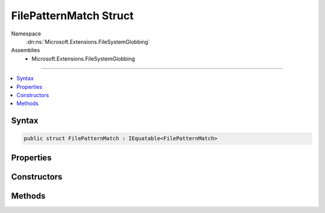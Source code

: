 

FilePatternMatch Struct
=======================





Namespace
    :dn:ns:`Microsoft.Extensions.FileSystemGlobbing`
Assemblies
    * Microsoft.Extensions.FileSystemGlobbing

----

.. contents::
   :local:









Syntax
------

.. code-block:: csharp

    public struct FilePatternMatch : IEquatable<FilePatternMatch>








.. dn:structure:: Microsoft.Extensions.FileSystemGlobbing.FilePatternMatch
    :hidden:

.. dn:structure:: Microsoft.Extensions.FileSystemGlobbing.FilePatternMatch

Properties
----------

.. dn:structure:: Microsoft.Extensions.FileSystemGlobbing.FilePatternMatch
    :noindex:
    :hidden:

    
    .. dn:property:: Microsoft.Extensions.FileSystemGlobbing.FilePatternMatch.Path
    
        
        :rtype: System.String
    
        
        .. code-block:: csharp
    
            public string Path
            {
                get;
            }
    
    .. dn:property:: Microsoft.Extensions.FileSystemGlobbing.FilePatternMatch.Stem
    
        
        :rtype: System.String
    
        
        .. code-block:: csharp
    
            public string Stem
            {
                get;
            }
    

Constructors
------------

.. dn:structure:: Microsoft.Extensions.FileSystemGlobbing.FilePatternMatch
    :noindex:
    :hidden:

    
    .. dn:constructor:: Microsoft.Extensions.FileSystemGlobbing.FilePatternMatch.FilePatternMatch(System.String, System.String)
    
        
    
        
        :type path: System.String
    
        
        :type stem: System.String
    
        
        .. code-block:: csharp
    
            public FilePatternMatch(string path, string stem)
    

Methods
-------

.. dn:structure:: Microsoft.Extensions.FileSystemGlobbing.FilePatternMatch
    :noindex:
    :hidden:

    
    .. dn:method:: Microsoft.Extensions.FileSystemGlobbing.FilePatternMatch.Equals(Microsoft.Extensions.FileSystemGlobbing.FilePatternMatch)
    
        
    
        
        :type other: Microsoft.Extensions.FileSystemGlobbing.FilePatternMatch
        :rtype: System.Boolean
    
        
        .. code-block:: csharp
    
            public bool Equals(FilePatternMatch other)
    
    .. dn:method:: Microsoft.Extensions.FileSystemGlobbing.FilePatternMatch.Equals(System.Object)
    
        
    
        
        :type obj: System.Object
        :rtype: System.Boolean
    
        
        .. code-block:: csharp
    
            public override bool Equals(object obj)
    
    .. dn:method:: Microsoft.Extensions.FileSystemGlobbing.FilePatternMatch.GetHashCode()
    
        
        :rtype: System.Int32
    
        
        .. code-block:: csharp
    
            public override int GetHashCode()
    

